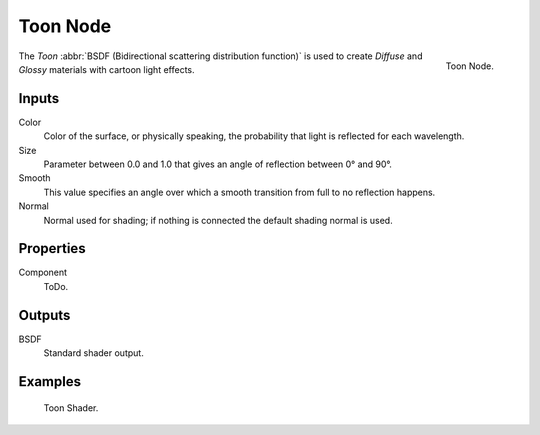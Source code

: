 .. _bpy.types.ShaderNodeBsdfToon:

*********
Toon Node
*********

.. figure:: /images/render_cycles_nodes_types_shaders_toon_node.png
   :align: right

   Toon Node.

The *Toon* :abbr:`BSDF (Bidirectional scattering distribution function)`
is used to create *Diffuse* and *Glossy* materials with cartoon light effects.


Inputs
======

Color
   Color of the surface, or physically speaking, the probability that light is reflected for each wavelength.
Size
   Parameter between 0.0 and 1.0 that gives an angle of reflection between 0° and 90°.
Smooth
   This value specifies an angle over which a smooth transition from full to no reflection happens.
Normal
   Normal used for shading; if nothing is connected the default shading normal is used.


Properties
==========

Component
   ToDo.


Outputs
=======

BSDF
   Standard shader output.


Examples
========

.. figure:: /images/render_cycles_nodes_types_shaders_toon_example.jpg

   Toon Shader.
